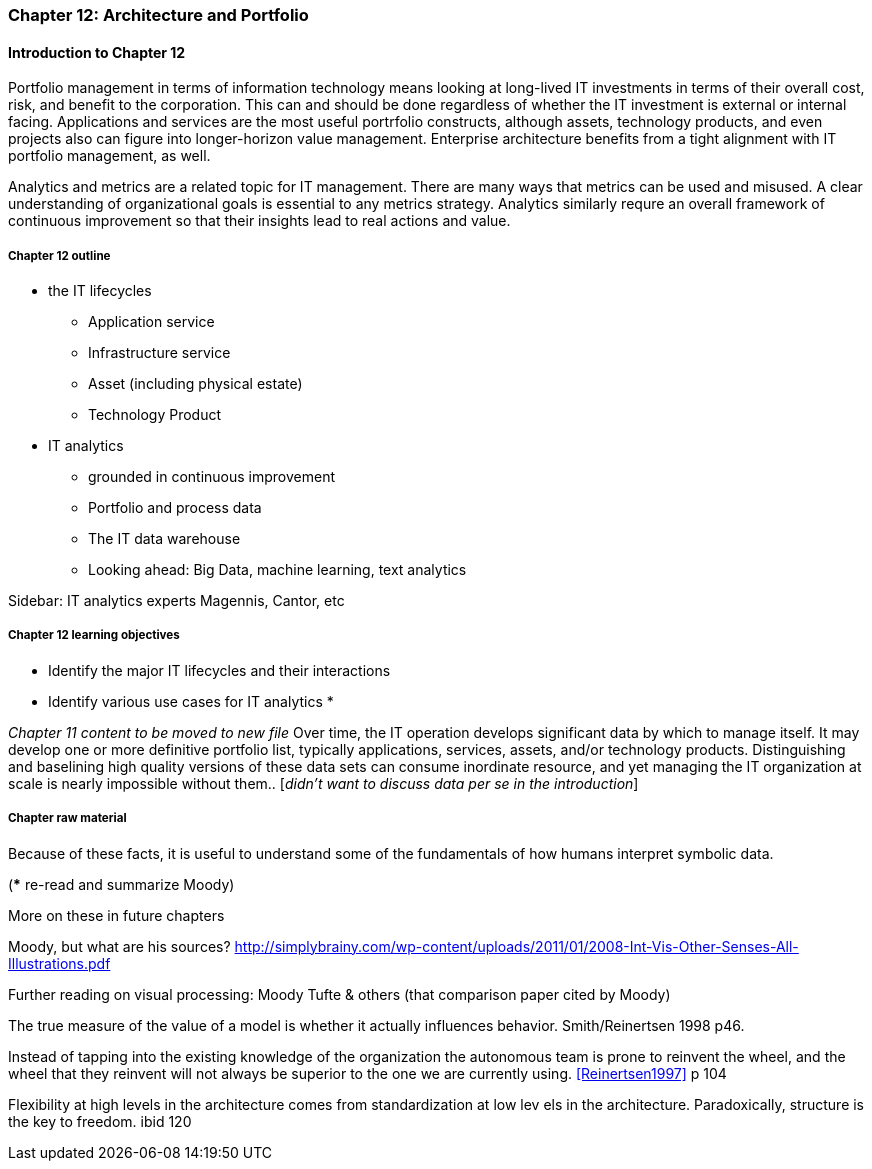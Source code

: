 === Chapter 12: Architecture and Portfolio

==== Introduction to Chapter 12
Portfolio management in terms of information technology means looking at long-lived IT investments in terms of their overall cost, risk, and benefit to the corporation. This can and should be done regardless of whether the IT investment is external or internal facing. Applications and services are the most useful portrfolio constructs, although assets, technology products, and even projects also can figure into longer-horizon value management. Enterprise architecture benefits from a tight alignment with IT portfolio management, as well.

Analytics and metrics are a related topic for IT management. There are many ways that metrics can be used and misused. A clear understanding of organizational goals is essential to any metrics strategy. Analytics similarly requre an overall framework of continuous improvement so that their insights lead to real actions and value.



===== Chapter 12 outline
* the IT lifecycles
 - Application service
 - Infrastructure service
 - Asset (including physical estate)
 - Technology Product

* IT analytics
 - grounded in continuous improvement
 - Portfolio and process data
 - The IT data warehouse
 - Looking ahead: Big Data, machine learning, text analytics

****
Sidebar: IT analytics experts
Magennis, Cantor, etc
****

===== Chapter 12 learning objectives

* Identify the major IT lifecycles and their interactions
* Identify various use cases for IT analytics
*

_Chapter 11 content to be moved to new file_
Over time, the IT operation develops significant data by which to manage itself. It may develop one or more definitive portfolio list, typically applications, services, assets, and/or technology products. Distinguishing and baselining high quality versions of these data sets can consume inordinate resource, and yet managing the IT organization at scale is nearly impossible without them.. [_didn't want to discuss data per se in the introduction_]


===== Chapter raw material

Because of these facts, it is useful to understand some of the fundamentals of how humans interpret symbolic data.

(*** re-read and summarize Moody)

More on these in future chapters

Moody, but what are his sources?
http://simplybrainy.com/wp-content/uploads/2011/01/2008-Int-Vis-Other-Senses-All-Illustrations.pdf

Further reading on visual processing:
Moody
Tufte & others (that comparison paper cited by Moody)

The true measure of the value of a model is whether it actually influences behavior. Smith/Reinertsen 1998 p46.

Instead of tapping into the existing knowledge of the organization the autonomous team is prone to reinvent the wheel, and the wheel that they reinvent will not always be superior to the one we are currently using. <<Reinertsen1997>> p 104

Flexibility
at high levels in the architecture comes from standardization at low lev
els in the architecture. Paradoxically, structure is the key to freedom. ibid 120
